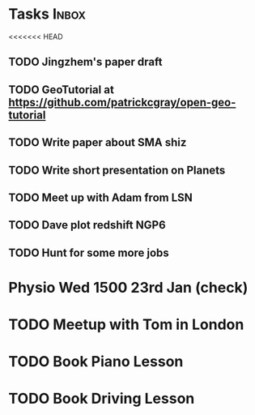 * Tasks                                                               :Inbox:
<<<<<<< HEAD
** TODO Jingzhem's paper draft  
** TODO GeoTutorial at https://github.com/patrickcgray/open-geo-tutorial 
** TODO Write paper about SMA shiz 
** TODO Write short presentation on Planets  
** TODO Meet up with Adam from LSN 
** TODO Dave plot redshift NGP6 
** TODO Hunt for some more jobs 
* Physio Wed 1500 23rd Jan (check) 
* TODO Meetup with Tom in London 
* TODO Book Piano Lesson 
* TODO Book Driving Lesson  
